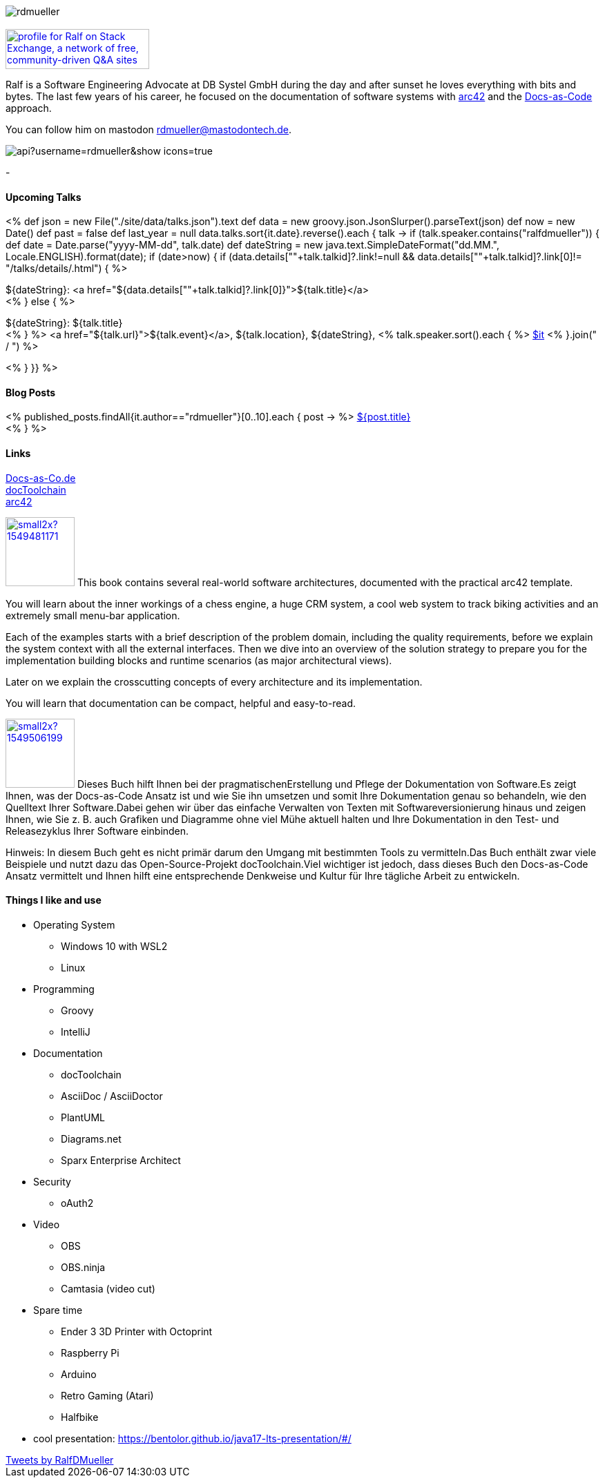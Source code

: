 :jbake-title: Ralf D. Müller
:jbake-date: 2020-11-19
:jbake-type: page
:jbake-status: published


++++
<style>
.exampleblock > .content {
    border: 0px;
}
</style>
++++

ifndef::imagesdir[:imagesdir: ./images/]

[.row]
====

[.text-center]
[.col-md-2]
--
image::profiles/rdmueller.jpg[]

++++
        <a href="mailto:ralf.d.mueller@gmail.com"><i class="svg-icon email"></i></a>
        <a href="http://github.com/rdmueller"><i class="svg-icon github"></i></a>
        <a href="/feed.xml"><i class="svg-icon rss"></i></a>
        <a href="https://mastodontech.de/@rdmueller"><i class="svg-icon mastodon"></i></a>
        <a href="http://twitter.com/RalfDMueller"><i class="svg-icon twitter"></i></a>


<br />
<a href="https://stackexchange.com/users/70694">
<img src="https://stackexchange.com/users/flair/70694.png" width="208" height="58" alt="profile for Ralf on Stack Exchange, a network of free, community-driven Q&amp;A sites" title="profile for Ralf on Stack Exchange, a network of free, community-driven Q&amp;A sites">
</a>
++++

--

[.col-md-5]
--

Ralf is a Software Engineering Advocate at DB Systel GmbH during the day and after sunset he loves everything with bits and bytes.
The last few years of his career, he focused on the documentation of software systems with https://arc42.org[arc42] and the https://docs-as-co.de[Docs-as-Code] approach.

You can follow him on mastodon https://mastodontech.de/@rdmueller[rdmueller@mastodontech.de].

--

[.col-md-5]
--
image::https://github-readme-stats.vercel.app/api?username=rdmueller&show_icons=true[]
--

====

[.row]
====

[.col-md-2]
--
-
--

[.col-md-5]
--
[discrete]
==== Upcoming Talks

<%
def json = new File("./site/data/talks.json").text
def data = new groovy.json.JsonSlurper().parseText(json)
def now = new Date()
def past = false
def last_year = null
data.talks.sort{it.date}.reverse().each { talk ->
    if (talk.speaker.contains("ralfdmueller")) {
        def date = Date.parse("yyyy-MM-dd", talk.date)
        def dateString = new java.text.SimpleDateFormat("dd.MM.", Locale.ENGLISH).format(date);
        if (date>now) {
            if (data.details[""+talk.talkid]?.link!=null && data.details[""+talk.talkid]?.link[0]!= "/talks/details/.html") {
%>

[discrete]
${dateString}: <a href="${data.details[""+talk.talkid]?.link[0]}">${talk.title}</a> +
<% } else { %>

${dateString}: ${talk.title} +
<% } %>
<a href="${talk.url}">${talk.event}</a>, ${talk.location}, ${dateString}, <% talk.speaker.sort().each { %>
https://twitter.com/$it[$it]
<% }.join(" / ") %>

<% }
}} %>


--

[.col-md-5]
--

[discrete]
==== Blog Posts

<% published_posts.findAll{it.author=="rdmueller"}[0..10].each { post -> %>
link:/${post.uri}[${post.title}] +
<% } %>

--

====

[.row]
====

[.col-md-2]
--
[discrete]
==== Links
https://docs-as-co.de[Docs-as-Co.de] +
https://doctoolchain.github.io/docToolchain[docToolchain] +
https://arc42.org[arc42]

--

[.col-md-5]
--

image:https://d2sofvawe08yqg.cloudfront.net/arc42byexample/small2x?1549481171[link=https://leanpub.com/arc42byexample, width=100px, float="left"] This book contains several real-world software architectures, documented with the practical arc42 template.

You will learn about the inner workings of a chess engine, a huge CRM system, a cool web system to track biking activities and an extremely small menu-bar application.

Each of the examples starts with a brief description of the problem domain, including the quality requirements, before we explain the system context with all the external interfaces. Then we dive into an overview of the solution strategy to prepare you for the implementation building blocks and runtime scenarios (as major architectural views).

Later on we explain the crosscutting concepts of every architecture and its implementation.

You will learn that documentation can be compact, helpful and easy-to-read.

--

[.col-md5]
--
image:https://d2sofvawe08yqg.cloudfront.net/praxisbuchdocs-as-code/small2x?1549506199[link=https://leanpub.com/praxisbuchdocs-as-code, width=100px, float="left"] Dieses Buch hilft Ihnen bei der pragmatischenErstellung und Pflege der Dokumentation von Software.Es zeigt Ihnen, was der Docs-as-Code Ansatz ist und wie Sie ihn umsetzen und somit Ihre Dokumentation genau so behandeln, wie den Quelltext Ihrer Software.Dabei gehen wir über das einfache Verwalten von Texten mit Softwareversionierung hinaus und zeigen Ihnen, wie Sie z. B. auch Grafiken und Diagramme ohne viel Mühe aktuell halten und Ihre Dokumentation in den Test- und Releasezyklus Ihrer Software einbinden.

Hinweis: In diesem Buch geht es nicht primär darum den Umgang mit bestimmten Tools zu vermitteln.Das Buch enthält zwar viele Beispiele und nutzt dazu das Open-Source-Projekt docToolchain.Viel wichtiger ist jedoch, dass dieses Buch den Docs-as-Code Ansatz vermittelt und Ihnen hilft eine entsprechende Denkweise und Kultur für Ihre tägliche Arbeit zu entwickeln.

--

====

[.row]
====

[.col-md-2]
--
--

[.col-md-5]
--
[discrete]
==== Things I like and use

* Operating System
** Windows 10 with WSL2
** Linux
* Programming
** Groovy
** IntelliJ
* Documentation
** docToolchain
** AsciiDoc / AsciiDoctor
** PlantUML
** Diagrams.net
** Sparx Enterprise Architect
* Security
** oAuth2
* Video
** OBS
** OBS.ninja
** Camtasia (video cut)
* Spare time
** Ender 3 3D Printer with Octoprint
** Raspberry Pi
** Arduino
** Retro Gaming (Atari)
** Halfbike
* cool presentation: https://bentolor.github.io/java17-lts-presentation/#/
--

[.col-md-5]
--
++++
<a class="twitter-timeline" href="https://twitter.com/RalfDMueller?ref_src=twsrc%5Etfw" data-height="700" data-chrome="nofooter">Tweets by RalfDMueller</a> <script async src="https://platform.twitter.com/widgets.js" charset="utf-8"></script>
++++
--


====

//Ralf ist tagsüber Software Engineering Advocat bei der DB Systel und nach Sonnenuntergang zu allem zu begeistern, was mit IT zu tun hat.
//Die letzten Jahre seiner Karriere hat er sich auf die Dokumentation von Software Systemen mit https://arc42.org[arc42] und dem https://docs-as-co.de[Docs-as-Code] Ansatz fokussiert.




//Tweet integration
//3 Github Side-projects
//DB Systel
//http://rdmueller.github.io/
// https://calendly.com/
